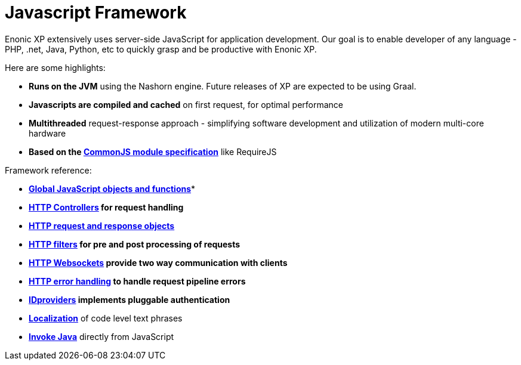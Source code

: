= Javascript Framework
:toc: right
:imagesdir: framework/images

Enonic XP extensively uses server-side JavaScript for application development.
Our goal is to enable developer of any language - PHP, .net, Java, Python, etc to quickly grasp and be productive with Enonic XP.

Here are some highlights:

* *Runs on the JVM* using the Nashorn engine. Future releases of XP are expected to be using Graal.
* *Javascripts are compiled and cached* on first request, for optimal performance
* *Multithreaded* request-response approach - simplifying software development and utilization of modern multi-core hardware
* *Based on the http://wiki.commonjs.org/wiki/Modules/1.1[CommonJS module specification]* like RequireJS


Framework reference:

* *<<framework/globals#,Global JavaScript objects and functions>>**
* *<<framework/controllers#,HTTP Controllers>> for request handling*
* *<<framework/http#,HTTP request and response objects>>*
* *<<framework/filters#,HTTP filters>> for pre and post processing of requests*
* *<<framework/websocket#,HTTP Websockets>> provide two way communication with clients*
* *<<framework/error#,HTTP error handling>> to handle request pipeline errors*
* *<<framework/idprovider#,IDproviders>> implements pluggable authentication*
* *<<framework/i18n#,Localization>>* of code level text phrases
* *<<framework/java-bridge#,Invoke Java>>* directly from JavaScript
